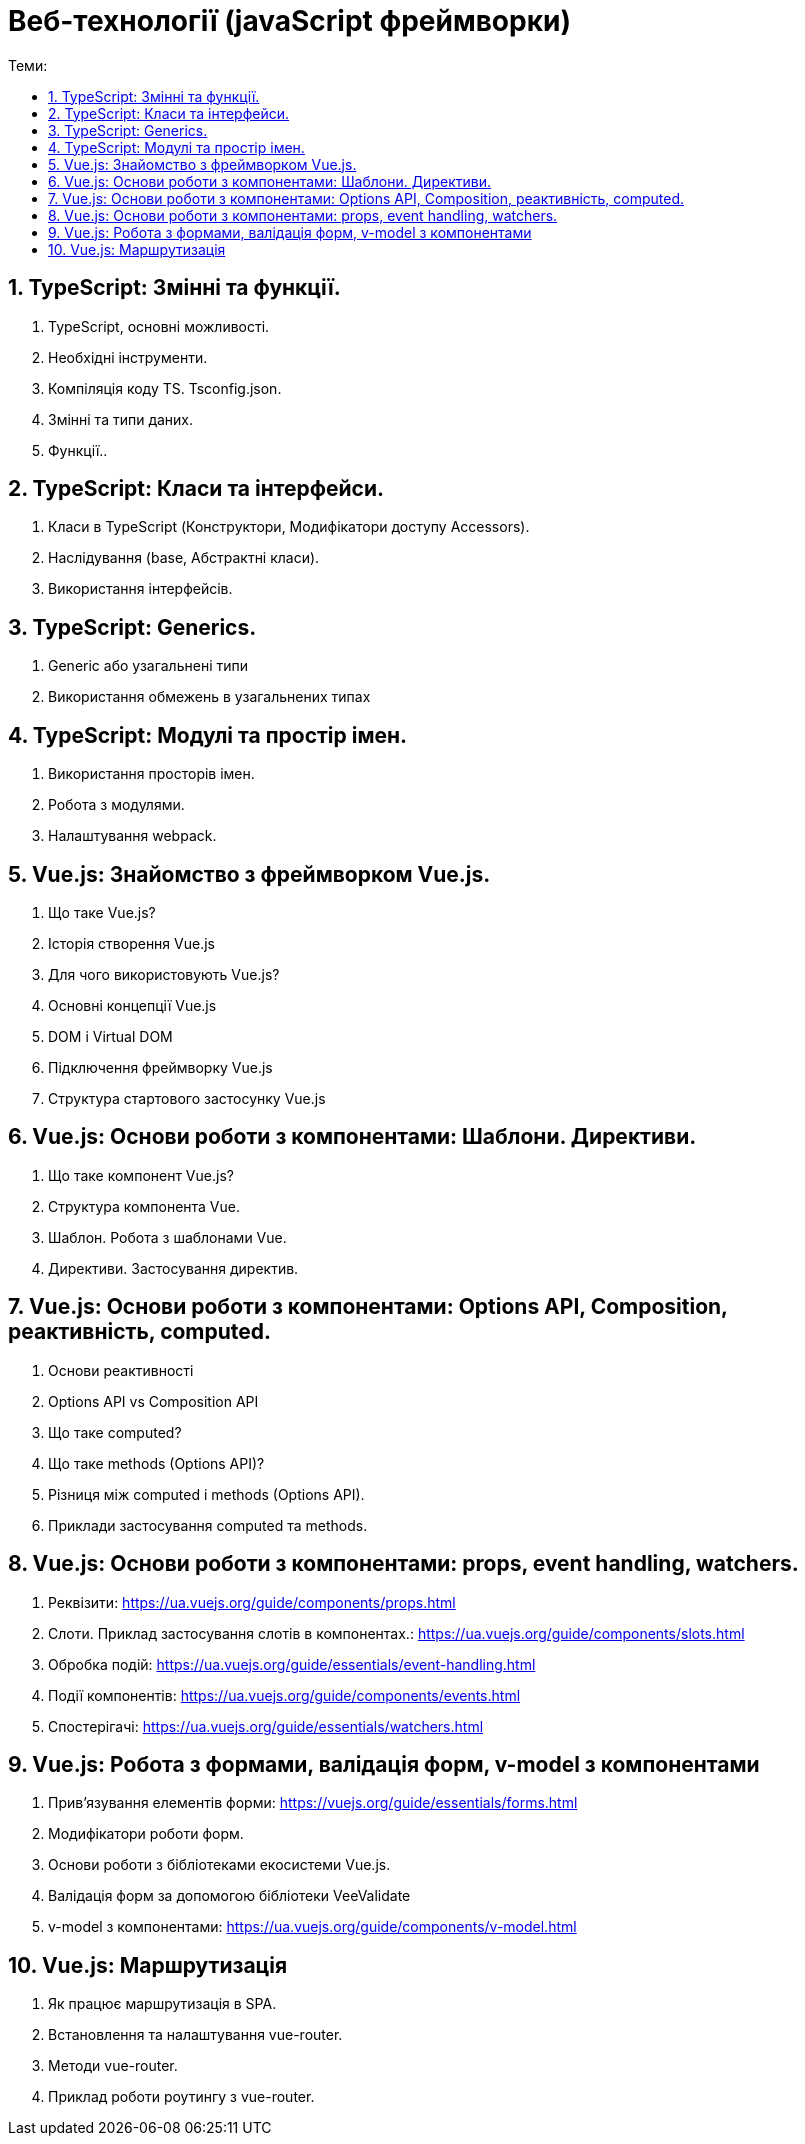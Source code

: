 = Веб-технології (javaScript фреймворки)
:toc:
:toc-title: Теми:
:sectnums:

== TypeScript: Змінні та функції.

. TypeScript, основні можливості.
. Необхідні інструменти.
. Компіляція коду TS.
Tsconfig.json.
. Змінні та типи даних.
. Функції..

== TypeScript: Класи та інтерфейси.

. Класи в TypeScript (Конструктори, Модифікатори доступу Accessors).
. Наслідування (base, Абстрактні класи).
. Використання інтерфейсів.

== TypeScript: Generics.

. Generic або узагальнені типи
. Використання обмежень в узагальнених типах

== TypeScript: Модулі та простір імен.

. Використання просторів імен.
. Робота з модулями.
. Налаштування webpack.

== Vue.js: Знайомство з фреймворком Vue.js.

. Що таке Vue.js?
. Історія створення Vue.js
. Для чого використовують Vue.js?
. Основні концепції Vue.js
. DOM і Virtual DOM
. Підключення фреймворку Vue.js
. Структура стартового застосунку Vue.js

== Vue.js: Основи роботи з компонентами: Шаблони. Директиви.

. Що таке компонент Vue.js?
. Структура компонента Vue.
. Шаблон.
Робота з шаблонами Vue.
. Директиви.
Застосування директив.

== Vue.js: Основи роботи з компонентами: Options API, Composition, реактивність, computed.

. Основи реактивності
. Options API vs Composition API
. Що таке computed?
. Що таке methods (Options API)?
. Різниця між computed і methods (Options API).
. Приклади застосування computed та methods.

== Vue.js: Основи роботи з компонентами: props, event handling, watchers.
. Реквізити: https://ua.vuejs.org/guide/components/props.html
. Слоти. Приклад застосування слотів в компонентах.: https://ua.vuejs.org/guide/components/slots.html
. Обробка подій: https://ua.vuejs.org/guide/essentials/event-handling.html
. Події компонентів: https://ua.vuejs.org/guide/components/events.html
. Спостерігачі: https://ua.vuejs.org/guide/essentials/watchers.html

== Vue.js: Робота з формами, валідація форм, v-model з компонентами
. Прив'язування елементів форми: https://vuejs.org/guide/essentials/forms.html
. Модифікатори роботи форм.
. Основи роботи з бібліотеками екосистеми Vue.js.
. Валідація форм за допомогою бібліотеки VeeValidate
. v-model з компонентами: https://ua.vuejs.org/guide/components/v-model.html

== Vue.js: Маршрутизація
. Як працює маршрутизація в SPA.
. Встановлення та налаштування vue-router.
. Методи vue-router.
. Приклад роботи роутингу з vue-router.
